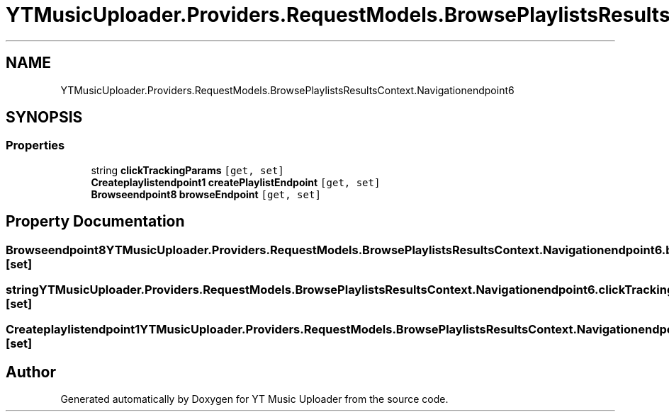 .TH "YTMusicUploader.Providers.RequestModels.BrowsePlaylistsResultsContext.Navigationendpoint6" 3 "Wed May 12 2021" "YT Music Uploader" \" -*- nroff -*-
.ad l
.nh
.SH NAME
YTMusicUploader.Providers.RequestModels.BrowsePlaylistsResultsContext.Navigationendpoint6
.SH SYNOPSIS
.br
.PP
.SS "Properties"

.in +1c
.ti -1c
.RI "string \fBclickTrackingParams\fP\fC [get, set]\fP"
.br
.ti -1c
.RI "\fBCreateplaylistendpoint1\fP \fBcreatePlaylistEndpoint\fP\fC [get, set]\fP"
.br
.ti -1c
.RI "\fBBrowseendpoint8\fP \fBbrowseEndpoint\fP\fC [get, set]\fP"
.br
.in -1c
.SH "Property Documentation"
.PP 
.SS "\fBBrowseendpoint8\fP YTMusicUploader\&.Providers\&.RequestModels\&.BrowsePlaylistsResultsContext\&.Navigationendpoint6\&.browseEndpoint\fC [get]\fP, \fC [set]\fP"

.SS "string YTMusicUploader\&.Providers\&.RequestModels\&.BrowsePlaylistsResultsContext\&.Navigationendpoint6\&.clickTrackingParams\fC [get]\fP, \fC [set]\fP"

.SS "\fBCreateplaylistendpoint1\fP YTMusicUploader\&.Providers\&.RequestModels\&.BrowsePlaylistsResultsContext\&.Navigationendpoint6\&.createPlaylistEndpoint\fC [get]\fP, \fC [set]\fP"


.SH "Author"
.PP 
Generated automatically by Doxygen for YT Music Uploader from the source code\&.
